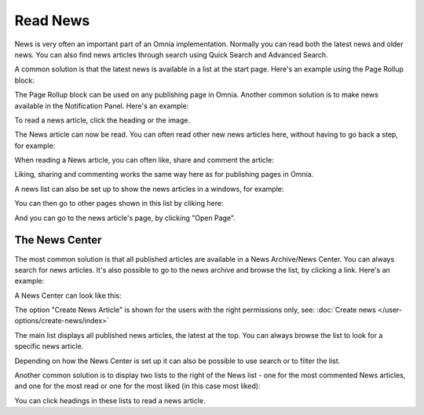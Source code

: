 Read News
===========================================

News is very often an important part of an Omnia implementation. Normally you can read both the latest news and older news. You can also find news articles through search using Quick Search and Advanced Search.

A common solution is that the latest news is available in a list at the start page. Here's an example using the Page Rollup block:

.. image:: news-list-example-new2.png

The Page Rollup block can be used on any publishing page in Omnia. Another common solution is to make news available in the Notification Panel. Here's an example:

.. image:: news-in-notification-panel-new2.png

To read a news article, click the heading or the image.

The News article can now be read. You can often read other new news articles here, without having to go back a step, for example:

.. image:: news-read-new2.png

When reading a News article, you can often like, share and comment the article:

.. image:: news-comment-new2.png

Liking, sharing and commenting works the same way here as for publishing pages in Omnia.

A news list can also be set up to show the news articles in a windows, for example:

.. image:: news-window.png

You can then go to other pages shown in this list by cliking here:

.. image:: news-window-click.png

And you can go to the news article's page, by clicking "Open Page".

.. image:: news-window-click-open-page.png

The News Center
******************
The most common solution is that all published articles are available in a News Archive/News Center. You can always search for news articles. It's also possible to go to the news archive and browse the list, by clicking a link. Here's an example:

.. image:: news-archive-link-new2.png

A News Center can look like this:

.. image:: news-archive-example-new2.png

The option "Create News Article" is shown for the users with the right permissions only, see: :doc:`Create news </user-options/create-news/index>`

The main list displays all published news articles, the latest at the top. You can always browse the list to look for a specific news article.

Depending on how the News Center is set up it can also be possible to use search or to filter the list. 

.. image:: news-search-new2.png

Another common solution is to display two lists to the right of the News list - one for the most commented News articles, and one for the most read or one for the most liked (in this case most liked):

.. image:: news-commented-new2.png

You can click headings in these lists to read a news article.